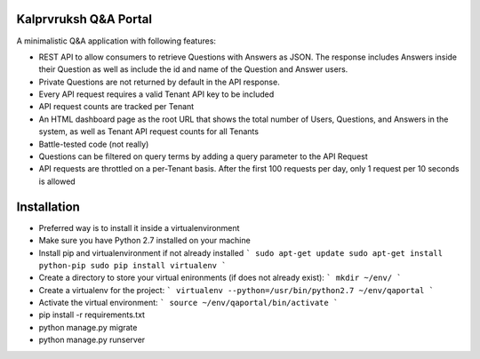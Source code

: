 ======================
Kalprvruksh Q&A Portal
======================

A minimalistic Q&A application with following features:

- REST API to allow consumers to retrieve Questions with Answers as JSON. The response includes Answers inside their Question as well as include the id and name of the Question and Answer users.
- Private Questions are not returned by default in the API response.
- Every API request requires a valid Tenant API key to be included
- API request counts are tracked per Tenant
- An HTML dashboard page as the root URL that shows the total number of Users, Questions, and Answers in the system, as well as Tenant API request counts for all Tenants
- Battle-tested code (not really)
- Questions can be filtered on query terms by adding a query parameter to the API Request
- API requests are throttled on a per-Tenant basis. After the first 100 requests per day, only 1 request per 10 seconds is allowed

============
Installation
============
- Preferred way is to install it inside a virtualenvironment
- Make sure you have Python 2.7 installed on your machine
- Install pip and virtualenvironment if not already installed
  ```
  sudo apt-get update
  sudo apt-get install python-pip
  sudo pip install virtualenv
  ```
- Create a directory to store your virtual enironments (if does not already exist):
  ```
  mkdir ~/env/
  ```
- Create a virtualenv for the project:
  ```
  virtualenv --python=/usr/bin/python2.7 ~/env/qaportal
  ```
- Activate the virtual environment:
  ```
  source ~/env/qaportal/bin/activate
  ```
- pip install -r requirements.txt
- python manage.py migrate
- python manage.py runserver
